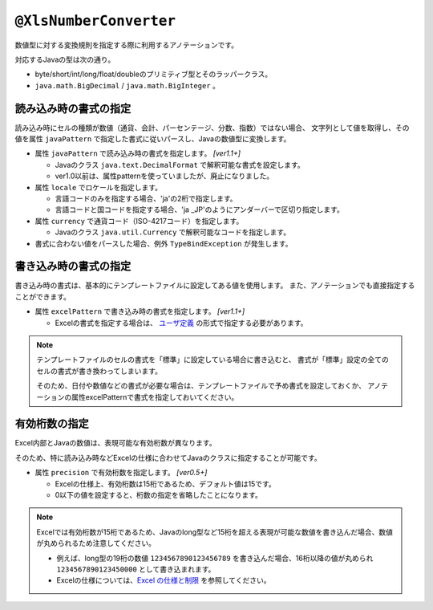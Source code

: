 

.. _annotationXlsNumberConverter:

------------------------------------
``@XlsNumberConverter``
------------------------------------

数値型に対する変換規則を指定する際に利用するアノテーションです。

対応するJavaの型は次の通り。

* byte/short/int/long/float/doubleのプリミティブ型とそのラッパークラス。
* ``java.math.BigDecimal`` / ``java.math.BigInteger`` 。


^^^^^^^^^^^^^^^^^^^^^^^^^^^^^^^^^^^^^^^^^^^^^^^^^^^^
読み込み時の書式の指定
^^^^^^^^^^^^^^^^^^^^^^^^^^^^^^^^^^^^^^^^^^^^^^^^^^^^

読み込み時にセルの種類が数値（通貨、会計、パーセンテージ、分数、指数）ではない場合、
文字列として値を取得し、その値を属性 ``javaPattern`` で指定した書式に従いパースし、Javaの数値型に変換します。

* 属性 ``javaPattern`` で読み込み時の書式を指定します。 `[ver1.1+]`
    
  * Javaのクラス ``java.text.DecimalFormat`` で解釈可能な書式を設定します。
  
  * ver1.0以前は、属性patternを使っていましたが、廃止になりました。
  
* 属性 ``locale`` でロケールを指定します。
  
  * 言語コードのみを指定する場合、'ja'の2桁で指定します。
  * 言語コードと国コードを指定する場合、'ja _JP'のようにアンダーバーで区切り指定します。
    
* 属性 ``currency`` で通貨コード（ISO-4217コード）を指定します。
    
  * Javaのクラス ``java.util.Currency`` で解釈可能なコードを指定します。

* 書式に合わない値をパースした場合、例外 ``TypeBindException`` が発生します。

.. sourcecode:: java
    :linenos:
    :caption: 読み込み時の指定方法
    
    public class SampleRecord {
        
        @XlsColumn(columnName="給与")
        @XlsNumberConverter(javaPattern="\u00A4\u00A4 #,##0.0000", locale="ja_JP", currency="USD")
        private double salary;
        
    }


^^^^^^^^^^^^^^^^^^^^^^^^^^^^^^^^^^^^^^^^^^^^^^^^^^^^
書き込み時の書式の指定
^^^^^^^^^^^^^^^^^^^^^^^^^^^^^^^^^^^^^^^^^^^^^^^^^^^^

書き込み時の書式は、基本的にテンプレートファイルに設定してある値を使用します。
また、アノテーションでも直接指定することができます。

* 属性 ``excelPattern`` で書き込み時の書式を指定します。 `[ver1.1+]`

  * Excelの書式を指定する場合は、 `ユーザ定義 <http://mygreen.github.io/excel-cellformatter/sphinx/format_basic.html>`_ の形式で指定する必要があります。


.. sourcecode:: java
    :linenos:
    :caption: 書き込み時の指定方法
    
    public class SampleRecord {
        
        @XlsColumn(columnName="給与")
        @XlsNumberConverter(javaPattern="[$-411]\"￥\"#,##0.0000")
        private double salary;
        
    }


.. note::
    
    テンプレートファイルのセルの書式を「標準」に設定している場合に書き込むと、
    書式が「標準」設定の全てのセルの書式が書き換わってしまいます。
    
    そのため、日付や数値などの書式が必要な場合は、テンプレートファイルで予め書式を設定しておくか、
    アノテーションの属性excelPatternで書式を指定しておいてください。



^^^^^^^^^^^^^^^^^^^^^^^^^^^^^^^^^^^^^^^^^^^^^^^^^^^^
有効桁数の指定
^^^^^^^^^^^^^^^^^^^^^^^^^^^^^^^^^^^^^^^^^^^^^^^^^^^^

Excel内部とJavaの数値は、表現可能な有効桁数が異なります。

そのため、特に読み込み時などExcelの仕様に合わせてJavaのクラスに指定することが可能です。


* 属性 ``precision`` で有効桁数を指定します。 `[ver0.5+]`
   
  * Excelの仕様上、有効桁数は15桁であるため、デフォルト値は15です。
  * 0以下の値を設定すると、桁数の指定を省略したことになります。


.. note::
   
   Excelでは有効桁数が15桁であるため、Javaのlong型など15桁を超える表現が可能な数値を書き込んだ場合、数値が丸められるため注意してください。
   
   * 例えば、long型の19桁の数値 ``1234567890123456789`` を書き込んだ場合、16桁以降の値が丸められ ``1234567890123450000`` として書き込まれます。
   * Excelの仕様については、`Excel の仕様と制限 <https://support.office.com/ja-jp/article/Excel-%E3%81%AE%E4%BB%95%E6%A7%98%E3%81%A8%E5%88%B6%E9%99%90-1672b34d-7043-467e-8e27-269d656771c3?ui=ja-JP&rs=ja-JP&ad=JP>`_ を参照してください。



